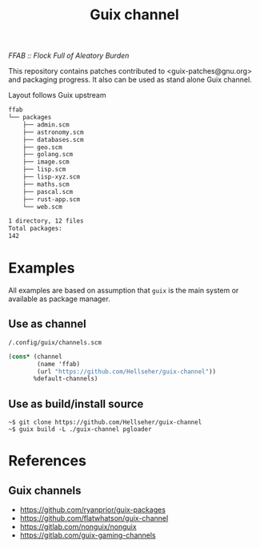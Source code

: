#+title: Guix channel
/FFAB :: Flock Full of Aleatory Burden/


This repository contains patches contributed to <guix-patches@gnu.org> and
packaging progress. It also can be used as stand alone Guix channel.

Layout follows Guix upstream

#+BEGIN_SRC sh :results value org :results output replace :exports results
tree ffab
echo Total packages:
guix package -L . -A | grep -c ffab
#+end_src

#+RESULTS:
#+begin_src org
ffab
└── packages
    ├── admin.scm
    ├── astronomy.scm
    ├── databases.scm
    ├── geo.scm
    ├── golang.scm
    ├── image.scm
    ├── lisp.scm
    ├── lisp-xyz.scm
    ├── maths.scm
    ├── pascal.scm
    ├── rust-app.scm
    └── web.scm

1 directory, 12 files
Total packages:
142
#+end_src

* Examples
All examples are based on assumption that ~guix~ is the main system or available
as package manager.

** Use as channel
~/.config/guix/channels.scm~
#+begin_src scheme
(cons* (channel
        (name 'ffab)
        (url "https://github.com/Hellseher/guix-channel"))
       %default-channels)
 #+end_src

** Use as build/install source
#+begin_example
~$ git clone https://github.com/Hellseher/guix-channel
~$ guix build -L ./guix-channel pgloader
#+end_example

* References
** Guix channels
- https://github.com/ryanprior/guix-packages
- https://github.com/flatwhatson/guix-channel
- https://gitlab.com/nonguix/nonguix
- https://gitlab.com/guix-gaming-channels
